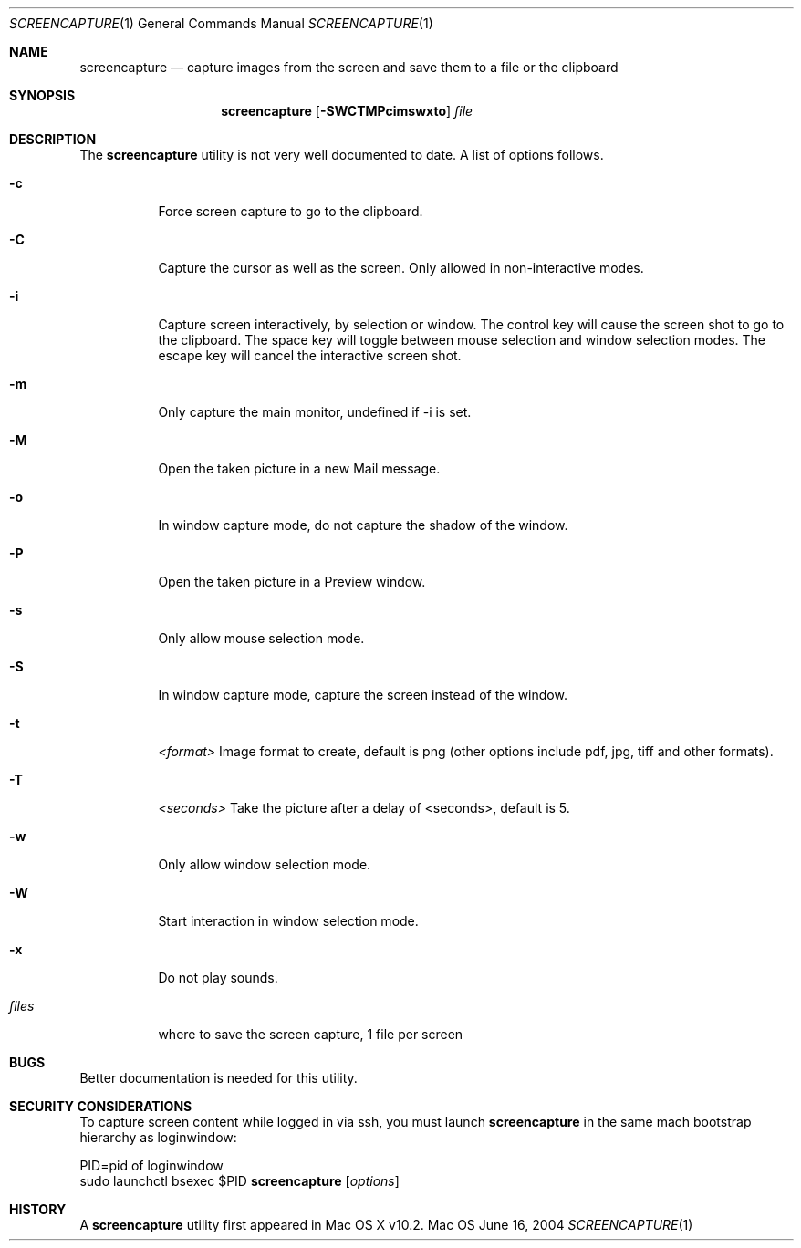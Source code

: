 .Dd June 16, 2004
.Dt SCREENCAPTURE 1
.Os Mac OS
.Sh NAME
.Nm screencapture
.Nd capture images from the screen and save them to a file or the clipboard
.Sh SYNOPSIS
.Nm
.Op Fl SWCTMPcimswxto
.Ar file
.Sh DESCRIPTION
The
.Nm
utility is not very well documented to date.
A list of options follows.
.Bl -tag -width Ds
.It Fl c
Force screen capture to go to the clipboard.
.It Fl C
Capture the cursor as well as the screen.  Only allowed in non-interactive modes.
.It Fl i
Capture screen interactively, by selection or window.
The control key will cause the screen shot to go to the clipboard.
The space key will toggle between mouse selection and window selection modes.
The escape key will cancel the interactive screen shot.
.It Fl m
Only capture the main monitor, undefined if -i is set.
.It Fl M 
Open the taken picture in a new Mail message.
.It Fl o
In window capture mode, do not capture the shadow of the window.
.It Fl P 
Open the taken picture in a Preview window.
.It Fl s
Only allow mouse selection mode.
.It Fl S
In window capture mode, capture the screen instead of the window.
.It Fl t 
.Ar <format>
Image format to create, default is png (other options include pdf, jpg, tiff and other formats).
.It Fl T 
.Ar <seconds>
Take the picture after a delay of <seconds>, default is 5.
.It Fl w
Only allow window selection mode.
.It Fl W
Start interaction in window selection mode.
.It Fl x
Do not play sounds.
.It Ar files
where to save the screen capture, 1 file per screen
.El
.Sh BUGS
Better documentation is needed for this utility.
.Sh SECURITY CONSIDERATIONS
To capture screen content while logged in via ssh, you must launch 
.Nm 
in the same mach bootstrap hierarchy as loginwindow:
.Pp
.Bl -item -compact
.It
PID=pid of loginwindow
.It
.Ns sudo
.Ns launchctl 
bsexec $PID
.Nm
.Op Ar options
.El
.Pp
.Sh HISTORY
A
.Nm
utility first appeared in Mac OS X v10.2.
